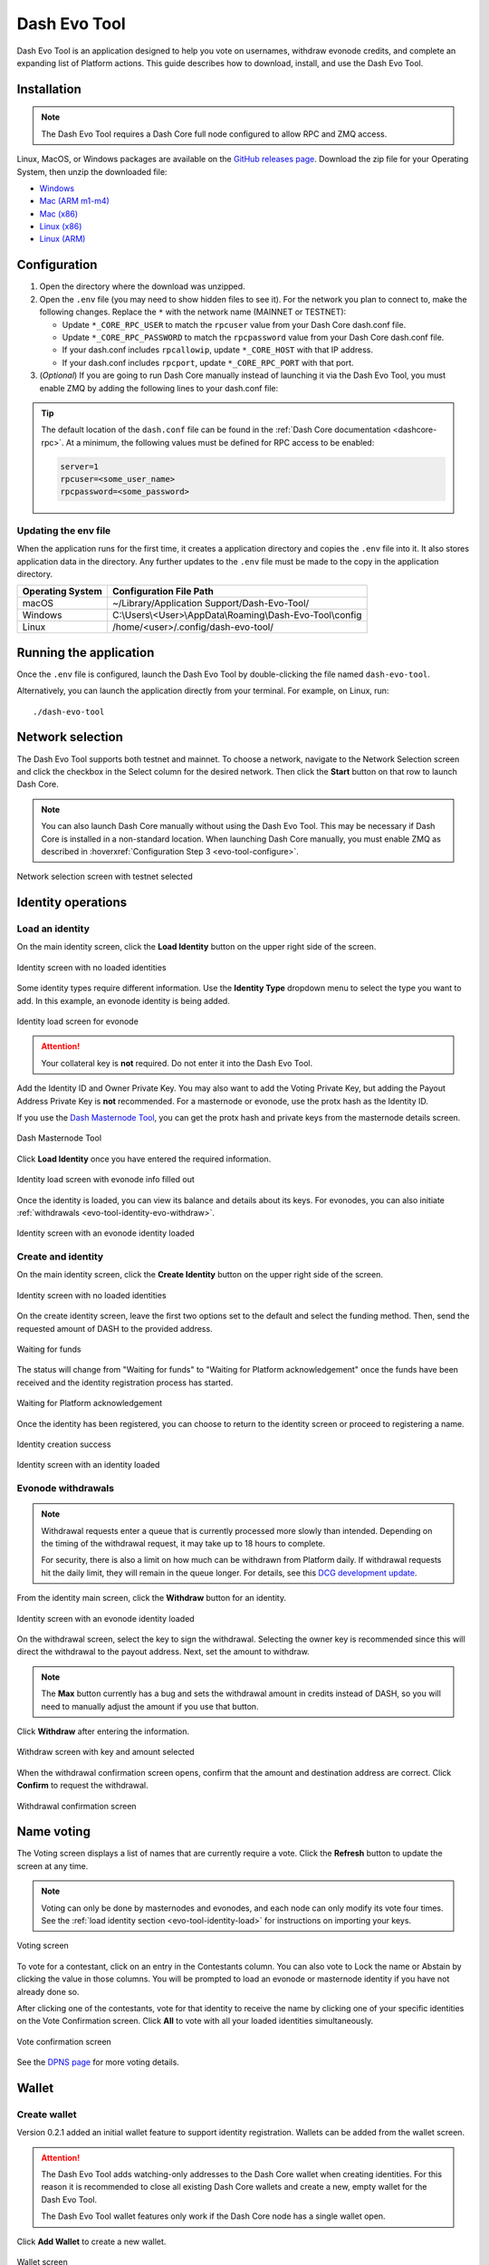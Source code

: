 .. meta::
   :description: Description of dash evo tool features and usage
   :keywords: dash, platform, evonode, masternodes, dash evo tool

.. _evo-tool:

=============
Dash Evo Tool
=============

Dash Evo Tool is an application designed to help you vote on usernames, withdraw evonode credits,
and complete an expanding list of Platform actions. This guide describes how to download, install,
and use the Dash Evo Tool.

.. _evo-tool-install:

Installation
============

.. note::

  The Dash Evo Tool requires a Dash Core full node configured to allow RPC and ZMQ access.

Linux, MacOS, or Windows packages are available on the `GitHub releases page
<https://github.com/dashpay/dash-evo-tool/releases/latest>`__. Download the zip file for your
Operating System, then unzip the downloaded file:

* `Windows <https://github.com/dashpay/dash-evo-tool/releases/download/v0.2.1/dash-evo-tool-windows.zip>`_
* `Mac (ARM m1-m4) <https://github.com/dashpay/dash-evo-tool/releases/download/v0.1.4-dev.8/dash-evo-tool-arm64-mac.zip>`_
* `Mac (x86) <https://github.com/dashpay/dash-evo-tool/releases/download/v0.1.4-dev.8/dash-evo-tool-amd64-mac.zip>`_
* `Linux (x86) <https://github.com/dashpay/dash-evo-tool/releases/download/v0.2.1/dash-evo-tool-amd64-linux.zip>`_
* `Linux (ARM) <https://github.com/dashpay/dash-evo-tool/releases/download/v0.1.4-dev.8/dash-evo-tool-arm64-linux.zip>`_ 

.. _evo-tool-configure:

Configuration
=============

1. Open the directory where the download was unzipped.
2. Open the ``.env`` file (you may need to show hidden files to see it). For the network you plan to
   connect to, make the following changes. Replace the ``*`` with the network name (MAINNET or
   TESTNET):

   * Update ``*_CORE_RPC_USER`` to match the ``rpcuser`` value from your Dash Core dash.conf file.
   * Update ``*_CORE_RPC_PASSWORD`` to match the ``rpcpassword`` value from your Dash Core dash.conf
     file.
   * If your dash.conf includes ``rpcallowip``, update ``*_CORE_HOST`` with that IP address.
   * If your dash.conf includes ``rpcport``, update ``*_CORE_RPC_PORT`` with that port.
3. (*Optional*) If you are going to run Dash Core manually instead of launching it via the Dash Evo
   Tool, you must enable ZMQ by adding the following lines to your dash.conf file:

   .. tab-set::
      .. tab-item:: Mainnet ZMQ setup

         .. code-block:: ini

            # Dash Evo Tool ZMQ config - mainnet
            zmqpubhashchainlock=tcp://0.0.0.0:23708
            zmqpubrawtxlocksig=tcp://0.0.0.0:23708

      .. tab-item:: Testnet ZMQ setup
   
         .. code-block:: ini
      
            # Place under the [test] section
            # Dash Evo Tool ZMQ config - testnet
            zmqpubhashchainlock=tcp://0.0.0.0:23709
            zmqpubrawtxlocksig=tcp://0.0.0.0:23709

.. tip::

  The default location of the ``dash.conf`` file can be found in the :ref:`Dash Core documentation
  <dashcore-rpc>`. At a minimum, the following values must be defined for RPC access to be enabled:

  .. code-block:: ini

    server=1
    rpcuser=<some_user_name>
    rpcpassword=<some_password>

Updating the env file
---------------------

When the application runs for the first time, it creates a application directory and copies the
``.env`` file into it. It also stores application data in the directory. Any further updates to the
``.env`` file must be made to the copy in the application directory.

==================  =======================================================
Operating System    Configuration File Path
==================  =======================================================
macOS               ~/Library/Application Support/Dash-Evo-Tool/
Windows             C:\\Users\\<User>\\AppData\\Roaming\\Dash-Evo-Tool\\config
Linux               /home/<user>/.config/dash-evo-tool/
==================  =======================================================

.. _evo-tool-run:

Running the application
=======================

Once the ``.env`` file is configured, launch the Dash Evo Tool by double-clicking the file named
``dash-evo-tool``.

Alternatively, you can launch the application directly from your terminal. For example, on Linux,
run::

  ./dash-evo-tool

.. _evo-tool-select-network:

Network selection
=================

The Dash Evo Tool supports both testnet and mainnet. To choose a network, navigate to the Network
Selection screen and click the checkbox in the Select column for the desired network. Then click the
**Start** button on that row to launch Dash Core.

.. _evo-tool-manual-core-launch:

.. note::

  You can also launch Dash Core manually without using the Dash Evo Tool. This may be necessary if
  Dash Core is installed in a non-standard location. When launching Dash Core manually, you must
  enable ZMQ as described in :hoverxref:`Configuration Step 3 <evo-tool-configure>`.

.. figure:: img/network-selection.png
   :align: center
   :width: 90%

   Network selection screen with testnet selected

.. _evo-tool-identity:

Identity operations
===================

.. _evo-tool-identity-load:

Load an identity
----------------

On the main identity screen, click the **Load Identity** button on the upper right side of the
screen.

.. figure:: img/identity/main-empty.png
   :align: center
   :width: 90%

   Identity screen with no loaded identities

Some identity types require different information. Use the **Identity Type** dropdown menu to select
the type you want to add. In this example, an evonode identity is being added.

.. figure:: img/identity/add-identity-evonode.png
   :align: center
   :width: 90%

   Identity load screen for evonode

.. _evo-tool-identity-load-id-key:

.. attention::

  Your collateral key is **not** required. Do not enter it into the Dash Evo Tool.

Add the Identity ID and Owner Private Key. You may also want to add the Voting Private Key, but
adding the Payout Address Private Key is **not** recommended. For a masternode or evonode, use the
protx hash as the Identity ID.

If you use the `Dash Masternode Tool <https://github.com/Bertrand256/dash-masternode-tool>`_, you
can get the protx hash and private keys from the masternode details screen.

.. figure:: img/dmt-keys.png
   :align: center
   :width: 90%

   Dash Masternode Tool

Click **Load Identity** once you have entered the required information.

.. figure:: img/identity/add-identity-id-and-key.png
   :align: center
   :width: 90%

   Identity load screen with evonode info filled out

Once the identity is loaded, you can view its balance and details about its keys. For evonodes, you
can also initiate :ref:`withdrawals <evo-tool-identity-evo-withdraw>`.

.. figure:: img/identity/main-evonode.png
   :align: center
   :width: 90%

   Identity screen with an evonode identity loaded

.. _evo-tool-identity-create:

Create and identity
-------------------

On the main identity screen, click the **Create Identity** button on the upper right side of the
screen.

.. figure:: img/identity/main-empty.png
   :align: center
   :width: 90%

   Identity screen with no loaded identities

On the create identity screen, leave the first two options set to the default and select the funding
method. Then, send the requested amount of DASH to the provided address.

.. figure:: img/identity/create-await-funds.png
   :align: center
   :width: 90%

   Waiting for funds

The status will change from "Waiting for funds" to "Waiting for Platform acknowledgement" once the
funds have been received and the identity registration process has started.

.. figure:: img/identity/create-await-platform.png
   :align: center
   :width: 90%

   Waiting for Platform acknowledgement

Once the identity has been registered, you can choose to return to the identity screen or proceed to
registering a name.

.. figure:: img/identity/create-success.png
   :align: center
   :width: 90%

   Identity creation success


.. figure:: img/identity/main-new-identity.png
   :align: center
   :width: 90%

   Identity screen with an identity loaded

.. _evo-tool-identity-evo-withdraw:

Evonode withdrawals
-------------------

.. note::

  Withdrawal requests enter a queue that is currently processed more slowly than intended. Depending
  on the timing of the withdrawal request, it may take up to 18 hours to complete. 
  
  For security, there is also a limit on how much can be withdrawn from Platform daily. If
  withdrawal requests hit the daily limit, they will remain in the queue longer. For details, see
  this `DCG development update
  <https://www.youtube.com/live/rc_avHHqG6E?si=ETv0yX-1b3odCU8F&t=599>`_.

From the identity main screen, click the **Withdraw** button for an identity.

.. figure:: img/identity/withdraw.png
   :align: center
   :width: 90%

   Identity screen with an evonode identity loaded

On the withdrawal screen, select the key to sign the withdrawal. Selecting the owner key is
recommended since this will direct the withdrawal to the payout address. Next, set the amount to
withdraw.

.. note::

  The **Max** button currently has a bug and sets the withdrawal amount in credits instead of DASH,
  so you will need to manually adjust the amount if you use that button.

Click **Withdraw** after entering the information.

.. figure:: img/identity/withdraw-key-amount.png
   :align: center
   :width: 90%

   Withdraw screen with key and amount selected

When the withdrawal confirmation screen opens, confirm that the amount and destination address are
correct. Click **Confirm** to request the withdrawal.

.. figure:: img/identity/withdrawal-confirm.png
   :align: center
   :width: 90%

   Withdrawal confirmation screen

.. _evo-tool-name-voting:

Name voting
===========

The Voting screen displays a list of names that are currently require a vote. Click the **Refresh**
button to update the screen at any time.

.. note::
  
  Voting can only be done by masternodes and evonodes, and each node can only modify its vote four times.
  See the :ref:`load identity section <evo-tool-identity-load>` for instructions on importing your keys.

.. figure:: img/voting/main-contested-name.png
   :align: center
   :width: 90%

   Voting screen

To vote for a contestant, click on an entry in the Contestants column. You can also vote to Lock the
name or Abstain by clicking the value in those columns. You will be prompted to load an evonode or
masternode identity if you have not already done so.

After clicking one of the contestants, vote for that identity to receive the name by clicking one of
your specific identities on the Vote Confirmation screen. Click **All** to vote with all your loaded
identities simultaneously.

.. figure:: img/voting/confirm-vote.png
   :align: center
   :width: 90%

   Vote confirmation screen

See the `DPNS page
<https://docs.dash.org/projects/platform/en/stable/docs/explanations/dpns.html#voting-details>`_ for
more voting details.

.. _evo-tool-wallet:

Wallet
======

.. _evo-tool-wallet-create:

Create wallet
-------------

Version 0.2.1 added an initial wallet feature to support identity registration. Wallets can be added
from the wallet screen.

.. attention::

   The Dash Evo Tool adds watching-only addresses to the Dash Core wallet when creating identities.
   For this reason it is recommended to close all existing Dash Core wallets and create a new, empty
   wallet for the Dash Evo Tool.
   
   The Dash Evo Tool wallet features only work if the Dash Core node has a single wallet open.

Click **Add Wallet** to create a new wallet.

.. figure:: img/wallet/wallet-main.png
   :align: center
   :width: 90%

   Wallet screen

After creating extra randomness with the mouse, select your preferred language and click
**Generate** to display you passphrase. Write it down and store it securely, then click the checkbox
in step 3 to confirm.

Next, enter a wallet name and optionally add a password before clicking **Save Wallet** to store the
wallet.

.. figure:: img/wallet/wallet-create-all-fields.png
   :align: center
   :width: 90%

   Wallet create screen

.. _evo-tool-wallet-use:

Use wallet
----------

Select your wallet using the dropdown box.

.. figure:: img/wallet/wallet-select.png
   :align: center
   :width: 90%

   Select wallet

.. _evo-tool-wallet-use-funds:

Funds
^^^^^

Several tabs display wallet details. The Funds tab shows your receiving addresses. Click **Add
Receiving Address** if you want to add additional addresses to fund the wallet.

.. figure:: img/wallet/wallet-funds.png
   :align: center
   :width: 90%

   Wallet Funds tab

After adding addresses, they will appear in a table with balance and other details.

.. figure:: img/wallet/wallet-funds-with-address.png
   :align: center
   :width: 90%

   Wallet with address added
